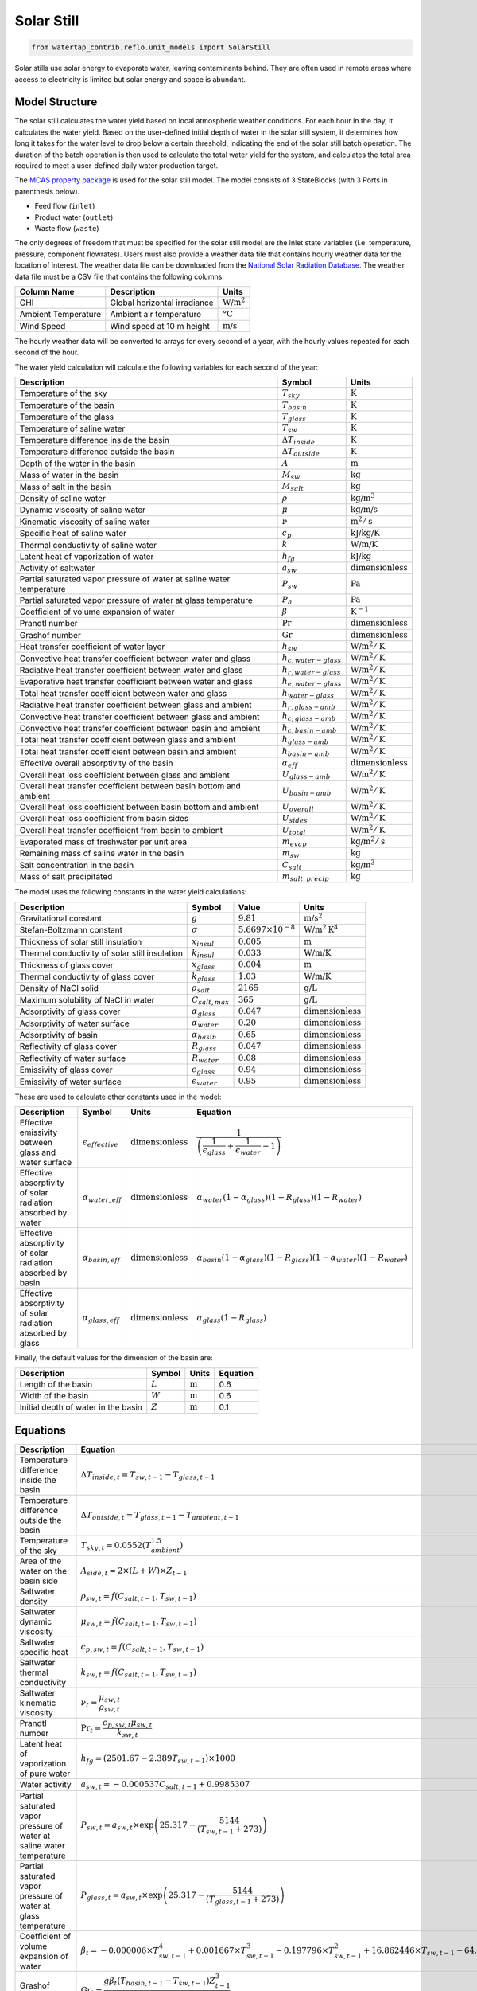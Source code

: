 .. _solar_still_ref:

Solar Still
===========


.. code-block:: python

    from watertap_contrib.reflo.unit_models import SolarStill

Solar stills use solar energy to evaporate water, leaving contaminants behind.
They are often used in remote areas where access to electricity is limited but solar energy and space is abundant.


Model Structure
---------------

The solar still calculates the water yield based on local atmospheric weather conditions. For each hour in the day,
it calculates the water yield. Based on the user-defined initial depth of water in the solar still system, it determines how long it takes
for the water level to drop below a certain threshold, indicating the end of the solar still batch operation.
The duration of the batch operation is then used to calculate the total water yield for the system, and calculates the
total area required to meet a user-defined daily water production target.

The `MCAS property package <https://watertap.readthedocs.io/en/stable/technical_reference/property_models/mc_aq_sol.html>`_ is used for the solar still model.
The model consists of 3 StateBlocks (with 3 Ports in parenthesis below).

* Feed flow (``inlet``)
* Product water (``outlet``)
* Waste flow (``waste``)


.. Degrees of Freedom
.. ------------------

The only degrees of freedom that must be specified for the solar still model are the inlet state variables (i.e. temperature, pressure, component flowrates).
Users must also provide a weather data file that contains hourly weather data for the location of interest.
The weather data file can be downloaded from the `National Solar Radiation Database <https://nsrdb.nrel.gov/data-viewer>`_.
The weather data file must be a CSV file that contains the following columns:

.. csv-table::
   :header: "Column Name", "Description", "Units"

   "GHI", "Global horizontal irradiance", ":math:`\text{W/m}^2`"
   "Ambient Temperature", "Ambient air temperature", ":math:`\text{°C}`"
   "Wind Speed", "Wind speed at 10 m height", ":math:`\text{m/s}`"

The hourly weather data will be converted to arrays for every second of a year, with the hourly 
values repeated for each second of the hour.

The water yield calculation will calculate the following variables for each second of the year:

.. csv-table::
   :header: "Description", "Symbol", "Units"

   "Temperature of the sky", ":math:`T_{sky}`", ":math:`\text{K}`"
   "Temperature of the basin", ":math:`T_{basin}`", ":math:`\text{K}`"
   "Temperature of the glass", ":math:`T_{glass}`", ":math:`\text{K}`"
   "Temperature of saline water", ":math:`T_{sw}`", ":math:`\text{K}`"
   "Temperature difference inside the basin", ":math:`\Delta T_{inside}`", ":math:`\text{K}`"
   "Temperature difference outside the basin", ":math:`\Delta T_{outside}`", ":math:`\text{K}`"
   "Depth of the water in the basin", ":math:`A`", ":math:`\text{m}`"
   "Mass of water in the basin", ":math:`M_{sw}`", ":math:`\text{kg}`"
   "Mass of salt in the basin", ":math:`M_{salt}`", ":math:`\text{kg}`"
   "Density of saline water", ":math:`\rho`", ":math:`\text{kg/m}^3`"
   "Dynamic viscosity of saline water", ":math:`\mu`", ":math:`\text{kg/m/s}`"
   "Kinematic viscosity of saline water", ":math:`\nu`", ":math:`\text{m}^2/\text{s}`"
   "Specific heat of saline water", ":math:`c_{p}`", ":math:`\text{kJ/kg/K}`"
   "Thermal conductivity of saline water", ":math:`k`", ":math:`\text{W/m/K}`"
   "Latent heat of vaporization of water", ":math:`h_{fg}`", ":math:`\text{kJ/kg}`"
   "Activity of saltwater", ":math:`a_{sw}`", ":math:`\text{dimensionless}`"
   "Partial saturated vapor pressure of water at saline water temperature", ":math:`P_{sw}`", ":math:`\text{Pa}`"
   "Partial saturated vapor pressure of water at glass temperature", ":math:`P_{a}`", ":math:`\text{Pa}`"
   "Coefficient of volume expansion of water", ":math:`\beta`", ":math:`\text{K}^{-1}`"
   "Prandtl number", ":math:`\text{Pr}`", ":math:`\text{dimensionless}`"
   "Grashof number", ":math:`\text{Gr}`", ":math:`\text{dimensionless}`"
   "Heat transfer coefficient of water layer", ":math:`h_{sw}`", ":math:`\text{W/m}^2/\text{K}`"
   "Convective heat transfer coefficient between water and glass", ":math:`h_{c,water-glass}`", ":math:`\text{W/m}^2/\text{K}`"
   "Radiative heat transfer coefficient between water and glass", ":math:`h_{r,water-glass}`", ":math:`\text{W/m}^2/\text{K}`"
   "Evaporative heat transfer coefficient between water and glass", ":math:`h_{e,water-glass}`", ":math:`\text{W/m}^2/\text{K}`"
   "Total heat transfer coefficient between water and glass", ":math:`h_{water-glass}`", ":math:`\text{W/m}^2/\text{K}`"
   "Radiative heat transfer coefficient between glass and ambient", ":math:`h_{r,glass-amb}`", ":math:`\text{W/m}^2/\text{K}`"
   "Convective heat transfer coefficient between glass and ambient", ":math:`h_{c,glass-amb}`", ":math:`\text{W/m}^2/\text{K}`"
   "Convective heat transfer coefficient between basin and ambient", ":math:`h_{c,basin-amb}`", ":math:`\text{W/m}^2/\text{K}`"
   "Total heat transfer coefficient between glass and ambient", ":math:`h_{glass-amb}`", ":math:`\text{W/m}^2/\text{K}`"
   "Total heat transfer coefficient between basin and ambient", ":math:`h_{basin-amb}`", ":math:`\text{W/m}^2/\text{K}`"
   "Effective overall absorptivity of the basin", ":math:`\alpha_{eff}`", ":math:`\text{dimensionless}`"
   "Overall heat loss coefficient between glass and ambient", ":math:`U_{glass-amb}`", ":math:`\text{W/m}^2/\text{K}`"
   "Overall heat transfer coefficient between basin bottom and ambient", ":math:`U_{basin-amb}`", ":math:`\text{W/m}^2/\text{K}`"
   "Overall heat loss coefficient between basin bottom and ambient", ":math:`U_{overall}`", ":math:`\text{W/m}^2/\text{K}`"
   "Overall heat loss coefficient from basin sides", ":math:`U_{sides}`", ":math:`\text{W/m}^2/\text{K}`"
   "Overall heat transfer coefficient from basin to ambient", ":math:`U_{total}`", ":math:`\text{W/m}^2/\text{K}`"
   "Evaporated mass of freshwater per unit area", ":math:`m_{evap}`", ":math:`\text{kg/m}^2/\text{s}`"
   "Remaining mass of saline water in the basin", ":math:`m_{sw}`", ":math:`\text{kg}`"
   "Salt concentration in the basin", ":math:`C_{salt}`", ":math:`\text{kg/m}^3`"
   "Mass of salt precipitated", ":math:`m_{salt,precip}`", ":math:`\text{kg}`"

..    "Radiative heat transfer coefficient", ":math:`h_{r}`", ":math:`\text{W/m}^2/\text{K}`"
..    "Overall heat transfer coefficient", ":math:`U`", ":math:`\text{W/m}^2/\text{K}`"
..    "Mass transfer coefficient", ":math:`k_{m}`", ":math:`\text{kg/m}^2/\text{s}/\text{Pa}`"
..    "Water evaporation rate per unit area", ":math:`m_{evap}`", ":math:`\text{kg/m}^2/\text{s}`"
..    "Water yield per unit area", ":math:`Y_{evap}`", ":math:`\text{m}^3/\text{m}^2/\text{s}`"

The model uses the following constants in the water yield calculations:


.. csv-table::
    :header: "Description", "Symbol", "Value", "Units"

    "Gravitational constant", ":math:`g`", ":math:`9.81`", ":math:`\text{m/s}^2`"
    "Stefan-Boltzmann constant", ":math:`\sigma`", ":math:`5.6697 \times 10^{-8}`", ":math:`\text{W/m}^2\text{K}^4`"
    "Thickness of solar still insulation", ":math:`x_{insul}`", ":math:`0.005`", ":math:`\text{m}`"
    "Thermal conductivity of solar still insulation", ":math:`k_{insul}`", ":math:`0.033`", ":math:`\text{W/m/K}`"
    "Thickness of glass cover", ":math:`x_{glass}`", ":math:`0.004`", ":math:`\text{m}`"
    "Thermal conductivity of glass cover", ":math:`k_{glass}`", ":math:`1.03`", ":math:`\text{W/m/K}`"
    "Density of NaCl solid", ":math:`\rho_{salt}`", ":math:`2165`", ":math:`\text{g/L}`"
    "Maximum solubility of NaCl in water", ":math:`C_{salt,max}`", ":math:`365`", ":math:`\text{g/L}`"
    "Adsorptivity of glass cover", ":math:`\alpha_{glass}`", ":math:`0.047`", ":math:`\text{dimensionless}`"
    "Adsorptivity of water surface", ":math:`\alpha_{water}`", ":math:`0.20`", ":math:`\text{dimensionless}`"
    "Adsorptivity of basin", ":math:`\alpha_{basin}`", ":math:`0.65`", ":math:`\text{dimensionless}`"
    "Reflectivity of glass cover", ":math:`R_{glass}`", ":math:`0.047`", ":math:`\text{dimensionless}`"
    "Reflectivity of water surface", ":math:`R_{water}`", ":math:`0.08`", ":math:`\text{dimensionless}`"
    "Emissivity of glass cover", ":math:`\epsilon_{glass}`", ":math:`0.94`", ":math:`\text{dimensionless}`"
    "Emissivity of water surface", ":math:`\epsilon_{water}`", ":math:`0.95`", ":math:`\text{dimensionless}`"

These are used to calculate other constants used in the model:


.. csv-table::
    :header: "Description", "Symbol", "Units", "Equation"

    "Effective emissivity between glass and water surface", ":math:`\epsilon_{effective}`", ":math:`\text{dimensionless}`", ":math:`\cfrac{1}{\left( \cfrac{1}{\epsilon_{glass}} + \cfrac{1}{\epsilon_{water}} - 1 \right)}`"
    "Effective absorptivity of solar radiation absorbed by water", ":math:`\alpha_{water,eff}`", ":math:`\text{dimensionless}`", ":math:`\alpha_{water} \left(1 - \alpha_{glass}\right) \left(1 - R_{glass}\right) \left(1 - R_{water} \right)`"
    "Effective absorptivity of solar radiation absorbed by basin", ":math:`\alpha_{basin,eff}`", ":math:`\text{dimensionless}`", ":math:`\alpha_{basin} \left(1 - \alpha_{glass}\right) \left(1 - R_{glass} \right) \left(1 - \alpha_{water} \right) \left(1 - R_{water} \right)`"
    "Effective absorptivity of solar radiation absorbed by glass", ":math:`\alpha_{glass,eff}`", ":math:`\text{dimensionless}`", ":math:`\alpha_{glass} \left(1 - R_{glass} \right)`"

Finally, the default values for the dimension of the basin are:


.. csv-table::
    :header: "Description", "Symbol", "Units", "Equation"

    "Length of the basin", ":math:`L`", ":math:`\text{m}`", "0.6"
    "Width of the basin", ":math:`W`", ":math:`\text{m}`", "0.6"
    "Initial depth of water in the basin", ":math:`Z`", ":math:`\text{m}`", "0.1"


Equations
---------


.. csv-table::
    :header: "Description", "Equation"

    "Temperature difference inside the basin", ":math:`\Delta T_{inside,t} = T_{sw,t-1} - T_{glass,t-1}`"
    "Temperature difference outside the basin", ":math:`\Delta T_{outside,t} = T_{glass,t-1} - T_{ambient,t-1}`" 
    "Temperature of the sky", ":math:`T_{sky,t} = 0.0552 \left( T_{ambient}^{1.5} \right)`"
    "Area of the water on the basin side", ":math:`A_{side, t} = 2 \times (L + W) \times Z_{t-1}`"
    "Saltwater density", ":math:`\rho_{sw,t} = f\left(C_{salt,t-1}, T_{sw,t-1}\right)`" 
    "Saltwater dynamic viscosity", ":math:`\mu_{sw,t} = f\left(C_{salt,t-1}, T_{sw,t-1}\right)`" 
    "Saltwater specific heat", ":math:`c_{p,sw,t} = f\left(C_{salt,t-1}, T_{sw,t-1}\right)`"
    "Saltwater thermal conductivity", ":math:`k_{sw,t} = f\left(C_{salt,t-1}, T_{sw,t-1}\right)`"
    "Saltwater kinematic viscosity", ":math:`\nu_t = \cfrac{\mu_{sw,t}}{\rho_{sw,t}}`"
    "Prandtl number", ":math:`\text{Pr}_{t} = \cfrac{c_{p,sw,t} \mu_{sw,t}}{k_{sw,t}}`"
    "Latent heat of vaporization of pure water", ":math:`h_{fg} = \left( 2501.67 - 2.389 T_{sw,t-1}\right) \times 1000`"
    "Water activity", ":math:`a_{sw,t} = -0.000537 C_{salt,t-1} + 0.9985307`"
    "Partial saturated vapor pressure of water at saline water temperature", ":math:`P_{sw,t} = a_{sw,t} \times \text{exp}{\left(  25.317 - \cfrac{5144}{(T_{sw,t-1} + 273)} \right)}`"
    "Partial saturated vapor pressure of water at glass temperature", ":math:`P_{glass,t} = a_{sw,t} \times \text{exp}{\left(  25.317 - \cfrac{5144}{(T_{glass,t-1} + 273)} \right)}`"
    "Coefficient of volume expansion of water", ":math:`\beta_{t} = -0.000006 \times T_{sw,t-1}^4 + 0.001667 \times T_{sw,t-1}^3 - 0.197796 \times T_{sw,t-1}^2 + 16.862446 \times T_{sw,t-1} - 64.319951`"
    "Grashof number", ":math:`\text{Gr}_{t} = \cfrac{g \beta_{t} (T_{basin,t-1} - T_{sw,t-1}) Z_{t-1}^3}{\nu_t^2}`"
    "Heat transfer coefficient of water layer", ":math:`h_{sw,t} = \cfrac{k}{Z_{t-1}} \left(0.54 \text{Pr}_{t} \text{Gr}_{t}\right)^{0.25}`"
    "Convective heat transfer coefficient between water and glass", ":math:`h_{c,water-glass,t} = 0.884 \left( (T_{sw,t-1} - T_{glass,t-1}) + \left( \cfrac{(P_{sw,t} - P_{glass,t})(T_{sw,t-1} + 273.15)}{268900 - P_{sw,t}} \right)  \right)^{1/3}`"
    "Radiative heat transfer coefficient between water and glass", ":math:`h_{r,water-glass,t} = \epsilon_{water} \sigma \left( (T_{sw,t-1} + 273.15)^2 + (T_{glass,t-1} + 273.15)^2 \right) \left( T_{sw,t-1} + T_{glass,t-1} + 546 \right)`"
    "Evaporative heat transfer coefficient between water and glass", ":math:`h_{e,water-glass,t} = 16.273 \times h_{c,water-glass,t} \times \cfrac{P_{sw,t} - P_{glass,t}}{\Delta T_{inside, t}}`"
    "Total heat transfer coefficient between water and glass", ":math:`h_{water-glass,t} = h_{c,water-glass,t} + h_{r,water-glass,t} + h_{e,water-glass,t}`"
    "Radiative heat transfer coefficient between glass and ambient", ":math:`h_{r,glass-amb,t} = \epsilon_{glass} \sigma \left( \cfrac{(T_{glass,t-1} + 273.15)^4 - (T_{sky,t-1} + 273.15)^4}{\Delta T_{inside, t}} \right)`"
    "Convective heat transfer coefficient between glass and ambient", ":math:`h_{c,glass-amb,t} = 2.8 + \left( 3.0 \times V_{wind,t}\right)`"
    "Convective heat transfer coefficient between basin and ambient", ":math:`h_{c,basin-amb,t} = 2.8 + \left( 3.0 \times V_{wind,t}\right)`"
    "Total heat transfer coefficient between glass and ambient", ":math:`h_{glass-amb,t} = h_{r,glass-amb,t} + h_{c,glass-amb,t}`"
    "Total heat transfer coefficient between basin and ambient", ":math:`h_{basin-amb,t} = \cfrac{k_{insul}}{x_{insul}} + \cfrac{1}{h_{c,basin-amb,t}}`"
    "Effective overall absorptivity of the basin", ":math:`\alpha_{eff} = \alpha_{basin,eff} \cfrac{h_{sw,t}}{h_{sw,t} + h_{basin-amb,t} + h_{c,basin-amb,t}}+ \alpha_{water,eff} + \alpha_{glass,eff} \left( \cfrac{h_{water-glass,t}}{h_{water-glass,t} + h_{glass-amb,t}} \right)`"
    "Overall heat loss coefficient between glass and ambient", ":math:`U_{glass-amb,t} = \cfrac{ \cfrac{k_{glass}}{x_{glass}} h_{glass-amb,t} } { \cfrac{k_{glass}}{x_{glass}}+h_{glass-amb,t}}`"
    "Overall heat transfer coefficient between basin bottom and ambient", ":math:`U_{basin-amb,t} = \cfrac{ h_{glass-amb,t} U_{glass-amb,t}} { h_{glass-amb,t} + U_{glass-amb,t}}`"
    "Overall heat loss coefficient between basin bottom and ambient", ":math:`U_{overall,t} = \cfrac{ h_{sw,t} h_{basin-amb,t}} { h_{sw,t} + h_{basin-amb,t}}`"
    "Overall heat loss coefficient from basin sides", ":math:`U_{sides,t} = \cfrac{A_{side}}{A_{bottom}} U_{overall,t}`"
    "Overall heat transfer coefficient from basin to ambient", ":math:`U_{total,t} = U_{overall,t} + U_{sides,t}`"
    "Overall external heat transfer coefficient", ":math:`U_{external,t} = U_{basin-amb,t} + U_{total,t}`"
    "Grouping term for energy balance", ":math:`Q_{group,t} = \cfrac{U_{external,t}}{m_{sw,t-1} c_{p,sw,t}}`"
    "Time dependent term for energy balance", ":math:`X_t = \cfrac{\left( \alpha_{eff} * \text{GHI} \right) + \left(U_{external,t} T_{ambient,t} \right)}{m_{sw,t-1} c_{p,sw,t}}`"
    "Saline water temperature", ":math:`T_{sw,t} = \left( \cfrac{X_t}{Q_{group, t}} \right) \left( 1 - \text{exp} \left(-Q_{group,t} t \right) \right) + \left( T_{sw,t-1} \text{exp} \left(-Q_{group,t} t \right) \right)`"
    "Glass temperature", ":math:`T_{glass,t} = \cfrac{ \alpha_{glass,eff} \text{GHI} + h_{water-glass,t} T_{sw,t-1} +  U_{glass-amb,t} T_{ambient,t}}{h_{water-glass,t} + U_{glass-amb,t}}`"
    "Basin temperature", ":math:`T_{basin,t} = \cfrac{ \alpha_{basin,eff} \text{GHI} + h_{sw,t} T_{sw,t-1} + (h_{basin-amb,t} + h_{c,basin-amb,t}) T_{basin,t-1}}{h_{sw,t} + U_{basin-amb,t} + h_{c,basin-amb,t}}`"
    "Evaporated mass of freshwater per unit area", ":math:`m_{fw,evap,t} = \cfrac{A_{basin} h_{e,water-glass,t} \Delta T_{inside}}{h_{fg}}`"
    "Evaporated mass of saltwater", ":math:`m_{sw,evap,t} = \cfrac{m_{fw,evap,t}}{1 + \cfrac{C_{salt,t-1}}{\rho_{fw}}}`"
    "Remaining mass of freshwater in the basin", ":math:`m_{fw,t} = m_{fw,t-1} - m_{sw,evap,t}`"
    "Remaining mass of saltwater in the basin", ":math:`m_{sw,t} = m_{fw,t} + M_{salt}`"
    "Depth of water in the basin", ":math:`Z_t = \cfrac{m_{sw,t}}{\rho_{sw,t} A_{basin}}`"
    "Salt concentration in the basin :sup:`1`", ":math:`C_{salt,t} = \cfrac{M_{salt} \rho_{fw}}{m_{fw,t}}`"
    "Excess salinity that precipitates", ":math:`m_{salt,precip,t} = \text{max} \left( 0, (C_{salt,t} - C_{salt,max}) \times \cfrac{m_{fw,t}}{\rho_{fw}} \right)`"





:math:`k_{glass}` = conductivity of glass

.. note:: 
   :sup:`1` This is the break point in the calculation where the model checks if the water depth is \<= 0 or if all the water has evaporated.
   
   The salt concentration in the basin is capped at a maximum value (``max_salt_concentration``) to prevent numerical issues when all the water has evaporated.
      This means that the model assumes that any salt that would cause the concentration to exceed this value precipitates out of solution.
      The default value is 300,000 mg/L (i.e., 300 g/L), which is close to the solubility limit of NaCl in water at room temperature.
      Users can adjust this value as needed.
:sup:`1` BREAKPOINT 1

For each second in the year, the model will check if either the depth of water in the basin is \<= 0 of if all the water has been evaporated.
If either of these conditions are met, the model will stop the water yield calculation and the length of the batch is the number of seconds that have passed (i.e., :math:`t_{batch} = t`).
This is used to calculate the number of batch cycles per year:

.. math::

   n_{cycles} = \cfrac{31536000}{t_{batch}}

The total water yield per year is then calculated as:

.. math::

    Y = \cfrac{m_{fw,t0} n_{cycles}}{A_{basin}}

The model assumes that all of the water that evaporates is collected as product water:

.. math::

    m_{in,water} = m_{out,water}

And that all other components remain in the waste stream:

.. math::

    m_{in,component} = m_{waste,component}

This implicitly means that the salt concentration in the product water is 0 g/L and the mass of water in the waste stream is zero.
Then, the model calculates the required area of the solar still to meet a user-defined daily water production target:

.. math::

   A_{basin,tot} = \cfrac{m_{out,water}}{Y}



Costing
----------

References
----------

